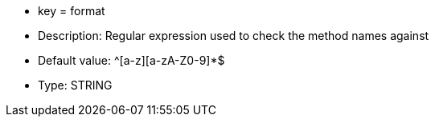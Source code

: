 * key = format
* Description: Regular expression used to check the method names against
* Default value: ^[a-z][a-zA-Z0-9]*$
* Type: STRING
